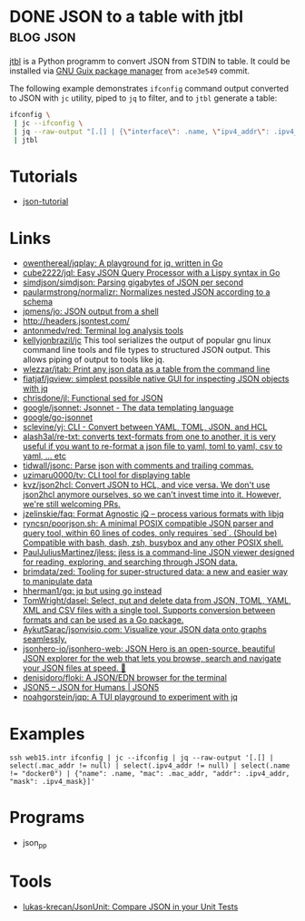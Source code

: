 * DONE JSON to a table with jtbl                                  :blog:json:
CLOSED: [2020-10-03 Sat 22:10]
:PROPERTIES:
:ID:       704b58ff-8bec-48f4-9c37-a6f47e674783
:END:
:LOGBOOK:
- State "DONE"       from ""           [2020-10-03 Sat 22:10]
:END:
:PROPERTIES:
:CREATED:  [2020-10-03 Sat 22:10]
:ID: 2020-10-03-jtbl
:END:

[[https://github.com/kellyjonbrazil/jtbl][jtbl]] is a Python programm to convert JSON from STDIN to table.  It could be
installed via [[https://guix.gnu.org/][GNU Guix package manager]] from =ace3e549= commit.

The following example demonstrates =ifconfig= command output converted to JSON
with =jc= utility, piped to =jq= to filter, and to =jtbl= generate a table:
#+BEGIN_SRC bash
  ifconfig \
   | jc --ifconfig \
   | jq --raw-output "[.[] | {\"interface\": .name, \"ipv4_addr\": .ipv4_addr}]" \
   | jtbl
#+END_SRC

#+RESULTS:
| interface       |       ipv4_addr |
| --------------- | --------------- |
| br-92487ea26a13 |      172.20.0.1 |
| br-9a47a96d15a3 |      172.19.0.1 |
| br-cf57cf7f08d8 |      172.18.0.1 |
| br-fc2bf1eb0e5a |     10.10.100.1 |
| docker0         |      172.17.0.1 |
| enp6s0          | 192.168.100.120 |
| lo              |       127.0.0.1 |
| tapvpn          |  172.16.103.177 |

* Tutorials
- [[https://github.com/miloyip/json-tutorial][json-tutorial]]

* Links
- [[https://github.com/owenthereal/jqplay][owenthereal/jqplay: A playground for jq, written in Go]]
- [[https://github.com/cube2222/jql][cube2222/jql: Easy JSON Query Processor with a Lispy syntax in Go]]
- [[https://github.com/simdjson/simdjson][simdjson/simdjson: Parsing gigabytes of JSON per second]]
- [[https://github.com/paularmstrong/normalizr][paularmstrong/normalizr: Normalizes nested JSON according to a schema]]
- [[https://github.com/jpmens/jo][jpmens/jo: JSON output from a shell]]
- http://headers.jsontest.com/
- [[https://github.com/antonmedv/red][antonmedv/red: Terminal log analysis tools]]
- [[https://github.com/kellyjonbrazil/jc][kellyjonbrazil/jc]] This tool
  serializes the output of popular gnu linux command line tools and file types
  to structured JSON output. This allows piping of output to tools like jq.
- [[https://github.com/wlezzar/jtab][wlezzar/jtab: Print any json data as a table from the command line]]
- [[https://github.com/fiatjaf/jqview][fiatjaf/jqview: simplest possible native GUI for inspecting JSON objects with jq]]
- [[https://github.com/chrisdone/jl][chrisdone/jl: Functional sed for JSON]]
- [[https://github.com/google/jsonnet][google/jsonnet: Jsonnet - The data templating language]]
- [[https://github.com/google/go-jsonnet][google/go-jsonnet]]
- [[https://github.com/sclevine/yj][sclevine/yj: CLI - Convert between YAML, TOML, JSON, and HCL]]
- [[https://github.com/alash3al/re-txt][alash3al/re-txt: converts text-formats from one to another, it is very useful if you want to re-format a json file to yaml, toml to yaml, csv to yaml, ... etc]]
- [[https://github.com/tidwall/jsonc][tidwall/jsonc: Parse json with comments and trailing commas.]]
- [[https://github.com/uzimaru0000/tv][uzimaru0000/tv: CLI tool for displaying table]]
- [[https://github.com/kvz/json2hcl][kvz/json2hcl: Convert JSON to HCL, and vice versa. We don't use json2hcl anymore ourselves, so we can't invest time into it. However, we're still welcoming PRs.]]
- [[https://github.com/jzelinskie/faq][jzelinskie/faq: Format Agnostic jQ -- process various formats with libjq]]
- [[https://github.com/ryncsn/poorjson.sh][ryncsn/poorjson.sh: A minimal POSIX compatible JSON parser and query tool, within 60 lines of codes, only requires `sed`. (Should be) Compatible with bash, dash, zsh, busybox and any other POSIX shell.]]
- [[https://github.com/PaulJuliusMartinez/jless][PaulJuliusMartinez/jless: jless is a command-line JSON viewer designed for reading, exploring, and searching through JSON data.]]
- [[https://github.com/brimdata/zed][brimdata/zed: Tooling for super-structured data: a new and easier way to manipulate data]]
- [[https://github.com/hherman1/gq][hherman1/gq: jq but using go instead]]
- [[https://github.com/TomWright/dasel][TomWright/dasel: Select, put and delete data from JSON, TOML, YAML, XML and CSV files with a single tool. Supports conversion between formats and can be used as a Go package.]]
- [[https://github.com/AykutSarac/jsonvisio.com][AykutSarac/jsonvisio.com: Visualize your JSON data onto graphs seamlessly.]]
- [[https://github.com/jsonhero-io/jsonhero-web][jsonhero-io/jsonhero-web: JSON Hero is an open-source, beautiful JSON explorer for the web that lets you browse, search and navigate your JSON files at speed. 🚀]]
- [[https://github.com/denisidoro/floki][denisidoro/floki: A JSON/EDN browser for the terminal]]
- [[https://json5.org/][JSON5 – JSON for Humans | JSON5]]
- [[https://github.com/noahgorstein/jqp][noahgorstein/jqp: A TUI playground to experiment with jq]]

* Examples
: ssh web15.intr ifconfig | jc --ifconfig | jq --raw-output '[.[] | select(.mac_addr != null) | select(.ipv4_addr != null) | select(.name != "docker0") | {"name": .name, "mac": .mac_addr, "addr": .ipv4_addr, "mask": .ipv4_mask}]'

* Programs
- json_pp

* Tools
- [[https://github.com/lukas-krecan/JsonUnit][lukas-krecan/JsonUnit: Compare JSON in your Unit Tests]]
